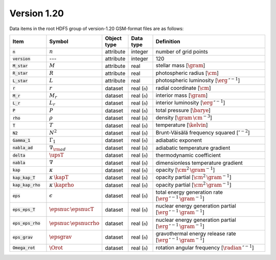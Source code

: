 Version 1.20
------------

Data items in the root HDF5 group of version-1.20 GSM-format files are as follows:

.. list-table::
   :widths: 15 10 10 10 55
   :header-rows: 1

   * - Item
     - Symbol
     - Object type
     - Data type
     - Definition
   * - :code:`n`
     - :math:`n`
     - attribute
     - integer
     - number of grid points
   * - :code:`version`
     - ---
     - attribute
     - integer
     - 120
   * - :code:`M_star`
     - :math:`M`
     - attribute
     - real
     - stellar mass [:math:`\gram`]
   * - :code:`R_star`
     - :math:`R`
     - attribute
     - real
     - photospheric radius [:math:`\cm`]
   * - :code:`L_star`
     - :math:`L`
     - attribute
     - real
     - photospheric luminosity [:math:`\erg\,\second^{-1}`]
   * - :code:`r`
     - :math:`r`
     - dataset
     - real (:code:`n`)
     - radial coordinate [:math:`\cm`]
   * - :code:`M_r`
     - :math:`M_r`
     - dataset
     - real (:code:`n`)
     - interior mass [:math:`\gram`]
   * - :code:`L_r`
     - :math:`L_{r}`
     - dataset
     - real (:code:`n`)
     - interior luminosity [:math:`\erg\,\second^{-1}`]
   * - :code:`P`
     - :math:`P`
     - dataset
     - real (:code:`n`)
     - total pressure [:math:`\barye`]
   * - :code:`rho`
     - :math:`\rho`
     - dataset
     - real (:code:`n`)
     - density [:math:`\gram\,\cm^{-3}`]
   * - :code:`T`
     - :math:`T`
     - dataset
     - real (:code:`n`)
     - temperature [:math:`\kelvin`]
   * - :code:`N2`
     - :math:`N^{2}`
     - dataset
     - real (:code:`n`)
     - Brunt-Väisälä frequency squared [:math:`\second^{-2}`]
   * - :code:`Gamma_1`
     - :math:`\Gamma_{1}`
     - dataset
     - real (:code:`n`)
     - adiabatic exponent
   * - :code:`nabla_ad`
     - :math:`\nabla_{\rm ad}`
     - dataset
     - real (:code:`n`)
     - adiabatic temperature gradient
   * - :code:`delta`
     - :math:`\upsT`
     - dataset
     - real (:code:`n`)
     - thermodynamic coefficient
   * - :code:`nabla`
     - :math:`\nabla`
     - dataset
     - real (:code:`n`)
     - dimensionless temperature gradient
   * - :code:`kap`
     - :math:`\kappa`
     - dataset
     - real (:code:`n`)
     - opacity [:math:`\cm^{2}\,\gram^{-1}`]
   * - :code:`kap_kap_T`
     - :math:`\kappa\,\kapT`
     - dataset
     - real (:code:`n`)
     - opacity partial [:math:`\cm^{2}\,\gram^{-1}`]
   * - :code:`kap_kap_rho`
     - :math:`\kappa\,\kaprho`
     - dataset
     - real (:code:`n`)
     - opacity partial [:math:`\cm^{2}\,\gram^{-1}`]
   * - :code:`eps`
     - :math:`\epsilon`
     - dataset
     - real (:code:`n`)
     - total energy generation rate [:math:`\erg\,\second^{-1}\,\gram^{-1}`]
   * - :code:`eps_eps_T`
     - :math:`\epsnuc\,\epsnucT`
     - dataset
     - real (:code:`n`)
     - nuclear energy generation partial [:math:`\erg\,\second^{-1}\,\gram^{-1}`]
   * - :code:`eps_eps_rho`
     - :math:`\epsnuc\,\epsnucrho`
     - dataset
     - real (:code:`n`)
     - nuclear energy generation partial [:math:`\erg\,\second^{-1}\,\gram^{-1}`]
   * - :code:`eps_grav`
     - :math:`\epsgrav`
     - dataset
     - real (:code:`n`)
     - gravothermal energy release rate [:math:`\erg\,\second^{-1}\,\gram^{-1}`]
   * - :code:`Omega_rot`
     - :math:`\Orot`
     - dataset
     - real (:code:`n`)
     - rotation angular frequency [:math:`\radian\,\second^{-1}`]
